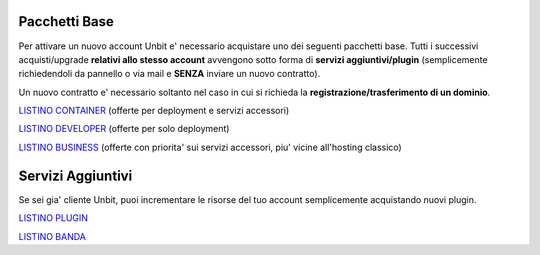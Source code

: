 ---------------
Pacchetti Base
---------------

Per attivare un nuovo account Unbit e' necessario acquistare uno dei seguenti pacchetti base. Tutti i successivi
acquisti/upgrade **relativi allo stesso account** avvengono sotto forma di **servizi aggiuntivi/plugin** (semplicemente richiedendoli
da pannello o via mail e **SENZA** inviare un nuovo contratto). 

Un nuovo contratto e' necessario soltanto nel caso in cui si
richieda la **registrazione/trasferimento di un dominio**.


`LISTINO CONTAINER </listino_container>`_ (offerte per deployment e servizi accessori) 


`LISTINO DEVELOPER </listino_developer>`_ (offerte per solo deployment)


`LISTINO BUSINESS </listino_business>`_ (offerte con priorita' sui servizi accessori, piu' vicine all'hosting classico)

-------------------
Servizi Aggiuntivi
-------------------

Se sei gia' cliente Unbit, puoi incrementare le risorse del tuo account semplicemente acquistando nuovi plugin.

`LISTINO PLUGIN </listino_plugin>`_


`LISTINO BANDA </listino_banda>`_



